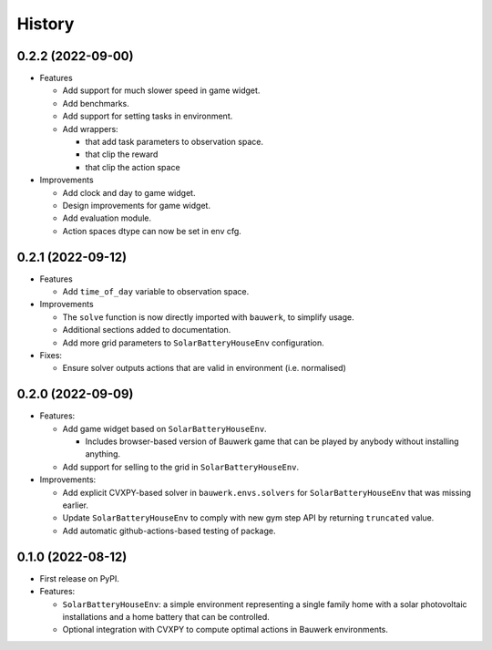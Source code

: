 =======
History
=======

0.2.2 (2022-09-00)
------------------

* Features

  * Add support for much slower speed in game widget.
  * Add benchmarks.
  * Add support for setting tasks in environment.
  * Add wrappers:

    *  that add task parameters to observation space.
    *  that clip the reward
    *  that clip the action space

* Improvements

  * Add clock and day to game widget.
  * Design improvements for game widget.
  * Add evaluation module.
  * Action spaces dtype can now be set in env cfg.


0.2.1 (2022-09-12)
------------------

* Features

  * Add ``time_of_day`` variable to observation space.

* Improvements

  * The ``solve`` function is now directly imported with ``bauwerk``, to simplify usage.
  * Additional sections added to documentation.
  * Add more grid parameters to ``SolarBatteryHouseEnv`` configuration.

* Fixes:

  * Ensure solver outputs actions that are valid in environment (i.e. normalised)

0.2.0 (2022-09-09)
------------------

* Features:

  * Add game widget based on ``SolarBatteryHouseEnv``.

    * Includes browser-based version of Bauwerk game that can be played by anybody without installing anything.

  * Add support for selling to the grid in ``SolarBatteryHouseEnv``.

* Improvements:

  * Add explicit CVXPY-based solver in ``bauwerk.envs.solvers`` for ``SolarBatteryHouseEnv`` that was missing earlier.
  * Update ``SolarBatteryHouseEnv`` to comply with new gym step API by returning ``truncated`` value.
  * Add automatic github-actions-based testing of package.


0.1.0 (2022-08-12)
------------------

* First release on PyPI.

* Features:

  * ``SolarBatteryHouseEnv``: a simple environment representing a single family home with a solar photovoltaic installations and a home battery that can be controlled.
  * Optional integration with CVXPY to compute optimal actions in Bauwerk environments.
